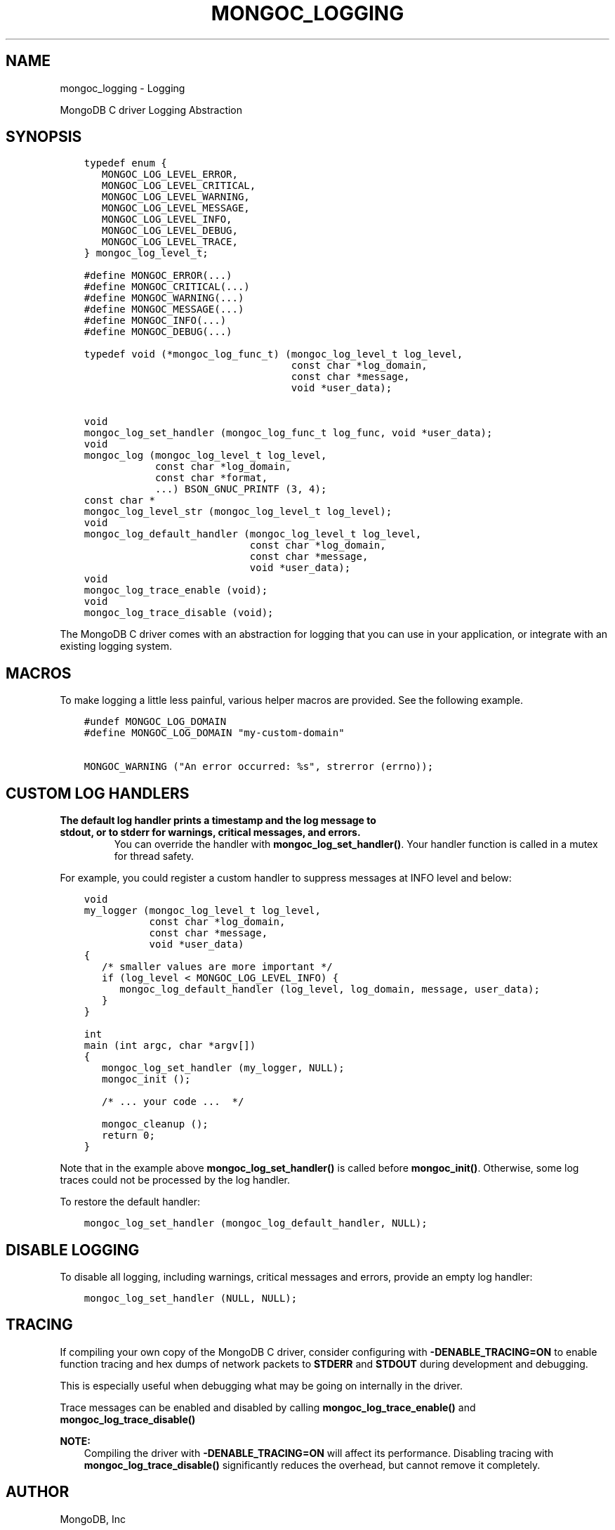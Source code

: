 .\" Man page generated from reStructuredText.
.
.TH "MONGOC_LOGGING" "3" "Apr 08, 2021" "1.18.0-alpha" "libmongoc"
.SH NAME
mongoc_logging \- Logging
.
.nr rst2man-indent-level 0
.
.de1 rstReportMargin
\\$1 \\n[an-margin]
level \\n[rst2man-indent-level]
level margin: \\n[rst2man-indent\\n[rst2man-indent-level]]
-
\\n[rst2man-indent0]
\\n[rst2man-indent1]
\\n[rst2man-indent2]
..
.de1 INDENT
.\" .rstReportMargin pre:
. RS \\$1
. nr rst2man-indent\\n[rst2man-indent-level] \\n[an-margin]
. nr rst2man-indent-level +1
.\" .rstReportMargin post:
..
.de UNINDENT
. RE
.\" indent \\n[an-margin]
.\" old: \\n[rst2man-indent\\n[rst2man-indent-level]]
.nr rst2man-indent-level -1
.\" new: \\n[rst2man-indent\\n[rst2man-indent-level]]
.in \\n[rst2man-indent\\n[rst2man-indent-level]]u
..
.sp
MongoDB C driver Logging Abstraction
.SH SYNOPSIS
.INDENT 0.0
.INDENT 3.5
.sp
.nf
.ft C
typedef enum {
   MONGOC_LOG_LEVEL_ERROR,
   MONGOC_LOG_LEVEL_CRITICAL,
   MONGOC_LOG_LEVEL_WARNING,
   MONGOC_LOG_LEVEL_MESSAGE,
   MONGOC_LOG_LEVEL_INFO,
   MONGOC_LOG_LEVEL_DEBUG,
   MONGOC_LOG_LEVEL_TRACE,
} mongoc_log_level_t;

#define MONGOC_ERROR(...)
#define MONGOC_CRITICAL(...)
#define MONGOC_WARNING(...)
#define MONGOC_MESSAGE(...)
#define MONGOC_INFO(...)
#define MONGOC_DEBUG(...)

typedef void (*mongoc_log_func_t) (mongoc_log_level_t log_level,
                                   const char *log_domain,
                                   const char *message,
                                   void *user_data);

void
mongoc_log_set_handler (mongoc_log_func_t log_func, void *user_data);
void
mongoc_log (mongoc_log_level_t log_level,
            const char *log_domain,
            const char *format,
            ...) BSON_GNUC_PRINTF (3, 4);
const char *
mongoc_log_level_str (mongoc_log_level_t log_level);
void
mongoc_log_default_handler (mongoc_log_level_t log_level,
                            const char *log_domain,
                            const char *message,
                            void *user_data);
void
mongoc_log_trace_enable (void);
void
mongoc_log_trace_disable (void);
.ft P
.fi
.UNINDENT
.UNINDENT
.sp
The MongoDB C driver comes with an abstraction for logging that you can use in your application, or integrate with an existing logging system.
.SH MACROS
.sp
To make logging a little less painful, various helper macros are provided. See the following example.
.INDENT 0.0
.INDENT 3.5
.sp
.nf
.ft C
#undef MONGOC_LOG_DOMAIN
#define MONGOC_LOG_DOMAIN "my\-custom\-domain"

MONGOC_WARNING ("An error occurred: %s", strerror (errno));
.ft P
.fi
.UNINDENT
.UNINDENT
.SH CUSTOM LOG HANDLERS
.INDENT 0.0
.TP
.B The default log handler prints a timestamp and the log message to \fBstdout\fP, or to \fBstderr\fP for warnings, critical messages, and errors.
You can override the handler with \fBmongoc_log_set_handler()\fP\&.
Your handler function is called in a mutex for thread safety.
.UNINDENT
.sp
For example, you could register a custom handler to suppress messages at INFO level and below:
.INDENT 0.0
.INDENT 3.5
.sp
.nf
.ft C
void
my_logger (mongoc_log_level_t log_level,
           const char *log_domain,
           const char *message,
           void *user_data)
{
   /* smaller values are more important */
   if (log_level < MONGOC_LOG_LEVEL_INFO) {
      mongoc_log_default_handler (log_level, log_domain, message, user_data);
   }
}

int
main (int argc, char *argv[])
{
   mongoc_log_set_handler (my_logger, NULL);
   mongoc_init ();

   /* ... your code ...  */

   mongoc_cleanup ();
   return 0;
}
.ft P
.fi
.UNINDENT
.UNINDENT
.sp
Note that in the example above \fBmongoc_log_set_handler()\fP is called before \fBmongoc_init()\fP\&.
Otherwise, some log traces could not be processed by the log handler.
.sp
To restore the default handler:
.INDENT 0.0
.INDENT 3.5
.sp
.nf
.ft C
mongoc_log_set_handler (mongoc_log_default_handler, NULL);
.ft P
.fi
.UNINDENT
.UNINDENT
.SH DISABLE LOGGING
.sp
To disable all logging, including warnings, critical messages and errors, provide an empty log handler:
.INDENT 0.0
.INDENT 3.5
.sp
.nf
.ft C
mongoc_log_set_handler (NULL, NULL);
.ft P
.fi
.UNINDENT
.UNINDENT
.SH TRACING
.sp
If compiling your own copy of the MongoDB C driver, consider configuring with \fB\-DENABLE_TRACING=ON\fP to enable function tracing and hex dumps of network packets to \fBSTDERR\fP and \fBSTDOUT\fP during development and debugging.
.sp
This is especially useful when debugging what may be going on internally in the driver.
.sp
Trace messages can be enabled and disabled by calling \fBmongoc_log_trace_enable()\fP and \fBmongoc_log_trace_disable()\fP
.sp
\fBNOTE:\fP
.INDENT 0.0
.INDENT 3.5
Compiling the driver with \fB\-DENABLE_TRACING=ON\fP will affect its performance. Disabling tracing with \fBmongoc_log_trace_disable()\fP significantly reduces the overhead, but cannot remove it completely.
.UNINDENT
.UNINDENT
.SH AUTHOR
MongoDB, Inc
.SH COPYRIGHT
2017-present, MongoDB, Inc
.\" Generated by docutils manpage writer.
.
